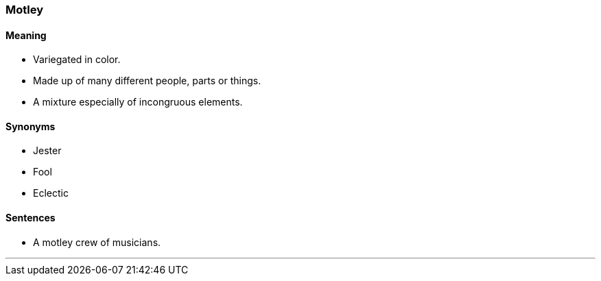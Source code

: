 === Motley

==== Meaning

* Variegated in color.
* Made up of many different people, parts or things.
* A mixture especially of incongruous elements.

==== Synonyms

* Jester
* Fool
* Eclectic

==== Sentences

* A [.underline]#motley# crew of musicians.

'''
